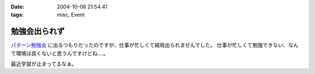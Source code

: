 :date: 2004-10-06 21:54:41
:tags: misc, Event

=========================
勉強会出られず
=========================

パターン勉強会_ に出るつもりだったのですが、仕事が忙しくて結局出られませんでした。
仕事が忙しくて勉強できない、なんて環境は良くないと思うんですけどね‥‥。

最近学習が止まってるなぁ。

.. _パターン勉強会: http://patterns-wg.fuka.info.waseda.ac.jp/study/



.. :extend type: text/plain
.. :extend:

